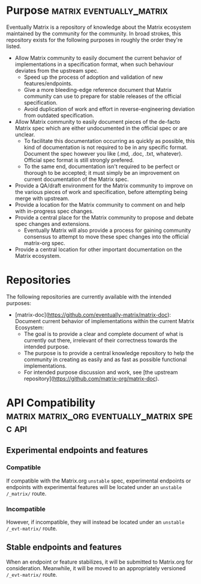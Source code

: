 * Purpose                                              :matrix:eventually_matrix:

  Eventually Matrix is a repository of knowledge about the Matrix ecosystem maintained
  by the community for the community. In broad strokes, this repository exists for
  the following purposes in roughly the order they're listed.

  - Allow Matrix community to easily document the current behavior of implementations
    in a specification format, when such behaviour deviates from the upstream spec.
    - Speed up the process of adoption and validation of new features/endpoints.
    - Give a more bleeding-edge reference document that Matrix community can use to
      prepare for stable releases of the official specification.
    - Avoid duplication of work and effort in reverse-engineering deviation from
      outdated specification.
  - Allow Matrix community to easily document pieces of the de-facto Matrix spec
    which are either undocumented in the official spec or are unclear.
    - To facilitate this documentation occurring as quickly as possible, this kind
      of documentation is not required to be in any specific format. Document the
      spec however you like (.md, .doc, .txt, whatever). Official spec format is still
      strongly prefered.
    - To the same end, documentation isn't required to be perfect or thorough to
      be accepted; it must simply be an improvement on current documentation of
      the Matrix spec.
  - Provide a QA/draft environment for the Matrix community to improve on the various
    pieces of work and specification, before attempting being merge with upstream.
  - Provide a location for the Matrix community to comment on and help with
    in-progress spec changes.
  - Provide a central place for the Matrix community to propose and debate spec
    changes and extensions.
    - Eventually Matrix will also provide a process for gaining community consensus
      to attempt to move these spec changes into the official matrix-org spec.
  - Provide a central location for other important documentation on the Matrix
    ecosystem.

* Repositories

The following repositories are currently available with the intended purposes:

  - [matrix-doc](https://github.com/eventually-matrix/matrix-doc): Document current
    behavior of implementations within the current Matrix Ecosystem:
      - The goal is to provide a clear and complete document of what is currently
        out there, irrelevant of their correctness towards the intended purpose.
      - The purpose is to provide a central knowledge repository to help the community
        in creating as easily and as fast as possible functional implementations.
      - For intended purpose discussion and work, see [the upstream repository](https://github.com/matrix-org/matrix-doc).

* API Compatibility                                   :matrix:matrix_org:eventually_matrix:spec:api:
** Experimental endpoints and features
*** Compatible
    If compatible with the Matrix.org ~unstable~ spec,
    experimental endpoints
    or endpoints with experimental features
    will be located under an =unstable= ~/_matrix/~ route.
*** Incompatible
    However, if incompatible,
    they will instead be located under an =unstable=  ~/_evt-matrix/~ route.
** Stable endpoints and features
   When an endpoint or feature stabilizes,
   it will be submitted to Matrix.org
   for consideration.
   Meanwhile, it will be moved to
   an appropriately versioned ~/_evt-matrix/~ route.
